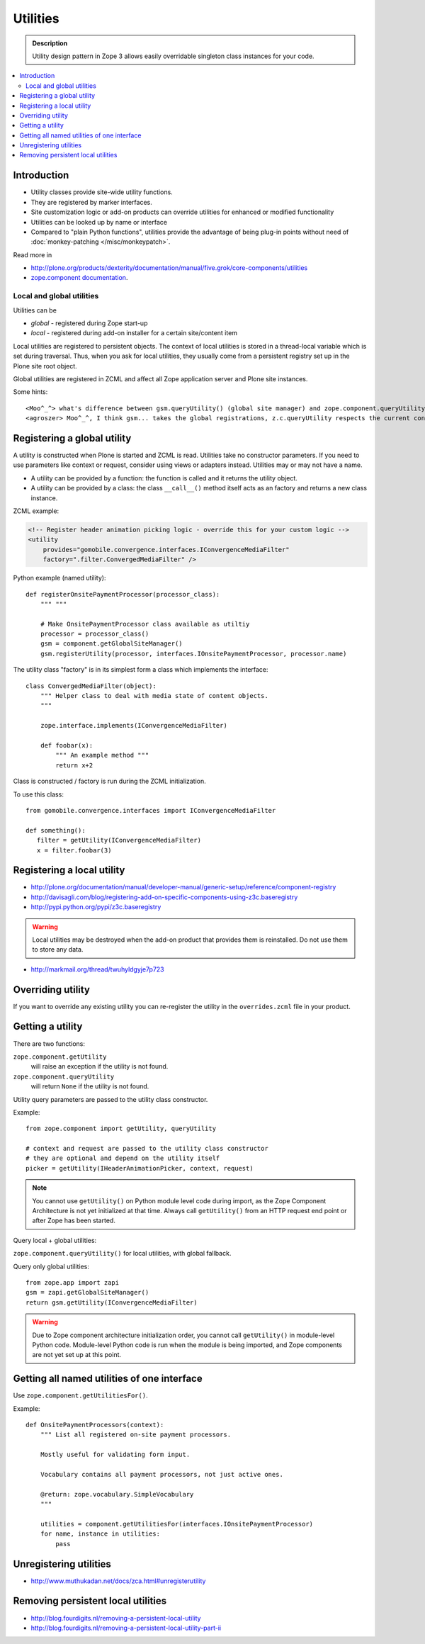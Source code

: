 ================
Utilities
================

.. admonition:: Description

    Utility design pattern in Zope 3 allows easily overridable singleton class instances
    for your code.

.. contents:: :local:

Introduction
============

* Utility classes provide site-wide utility functions. 

* They are registered by marker interfaces.

* Site customization logic or add-on products can override utilities for
  enhanced or modified functionality

* Utilities can be looked up by name or interface

* Compared to "plain Python functions", utilities provide the advantage of
  being plug-in points without need of 
  :doc:`monkey-patching </misc/monkeypatch>`.

Read more in 

* http://plone.org/products/dexterity/documentation/manual/five.grok/core-components/utilities

* `zope.component documentation <http://apidoc.zope.org/++apidoc++/Code/zope/component/README.txt/index.html>`_.

Local and global utilities
--------------------------

Utilities can be 

* *global* - registered during Zope start-up

* *local* - registered during add-on installer for a certain site/content item

Local utilities are registered to persistent objects.
The context of local utilities is stored in a thread-local variable which is set
during traversal. Thus, when you ask for local utilities, they usually
come from a persistent registry set up in the Plone site root object.

Global utilities are registered in ZCML and affect all Zope application
server and Plone site instances.

Some hints::
        
    <Moo^_^> what's difference between gsm.queryUtility() (global site manager) and zope.component.queryUtility()
    <agroszer> Moo^_^, I think gsm... takes the global registrations, z.c.queryUtility respects the current context
        
Registering a global utility
=============================

A utility is constructed when Plone is started and ZCML is read.
Utilities take no constructor parameters. If you need to use parameters
like context or request, consider using views or adapters instead.
Utilities may or may not have a name.

* A utility can be provided by a function: the function is called and it
  returns the utility object.

* A utility can be provided by a class: the class ``__call__()`` method
  itself acts as an factory and returns a new class instance.

ZCML example:

.. code-block:: xml 

    <!-- Register header animation picking logic - override this for your custom logic -->
    <utility
        provides="gomobile.convergence.interfaces.IConvergenceMediaFilter"
        factory=".filter.ConvergedMediaFilter" />
         

Python example (named utility)::

    def registerOnsitePaymentProcessor(processor_class):
        """ """

        # Make OnsitePaymentProcessor class available as utiltiy
        processor = processor_class()
        gsm = component.getGlobalSiteManager()
        gsm.registerUtility(processor, interfaces.IOnsitePaymentProcessor, processor.name)
        
The utility class "factory" is in its simplest form a class which implements
the interface::

    class ConvergedMediaFilter(object):
        """ Helper class to deal with media state of content objects.  
        """
        
        zope.interface.implements(IConvergenceMediaFilter)
        
        def foobar(x):
            """ An example method """
            return x+2      

Class is constructed / factory is run during the ZCML initialization.

To use this class::
    
    from gomobile.convergence.interfaces import IConvergenceMediaFilter

    def something():
       filter = getUtility(IConvergenceMediaFilter)
       x = filter.foobar(3)                    

Registering a local utility
=============================

* http://plone.org/documentation/manual/developer-manual/generic-setup/reference/component-registry

* http://davisagli.com/blog/registering-add-on-specific-components-using-z3c.baseregistry

* http://pypi.python.org/pypi/z3c.baseregistry

.. warning::

    Local utilities may be destroyed when the add-on product that 
    provides them is reinstalled.
    Do not use them to store any data.

* http://markmail.org/thread/twuhyldgyje7p723

Overriding utility
==================

If you want to override any existing utility you can re-register the utility
in the ``overrides.zcml`` file in your product.

Getting a utility
==================

There are two functions:

``zope.component.getUtility``
    will raise an exception if the utility is not found.

``zope.component.queryUtility``
    will return ``None`` if the utility is not found.

Utility query parameters are passed to the utility class constructor.

Example::

    from zope.component import getUtility, queryUtility

    # context and request are passed to the utility class constructor
    # they are optional and depend on the utility itself
    picker = getUtility(IHeaderAnimationPicker, context, request)

.. note::

    You cannot use ``getUtility()`` on Python module level code 
    during import, as the Zope Component Architecture is not yet initialized
    at that time.
    Always call ``getUtility()`` from an HTTP request end point or after
    Zope has been started.

Query local + global utilities:

``zope.component.queryUtility()`` for local utilities, with global fallback.

Query only global utilities::

    from zope.app import zapi
    gsm = zapi.getGlobalSiteManager()
    return gsm.getUtility(IConvergenceMediaFilter)  

.. warning::

    Due to Zope component architecture initialization order, you cannot call
    ``getUtility()`` in module-level Python code.
    Module-level Python code is run when the module is being
    imported, and Zope components are not yet set up at this point. 

Getting all named utilities of one interface
============================================

Use ``zope.component.getUtilitiesFor()``.

Example::

    def OnsitePaymentProcessors(context):
        """ List all registered on-site payment processors.

        Mostly useful for validating form input.

        Vocabulary contains all payment processors, not just active ones.

        @return: zope.vocabulary.SimpleVocabulary
        """

        utilities = component.getUtilitiesFor(interfaces.IOnsitePaymentProcessor)
        for name, instance in utilities:
            pass

Unregistering utilities
========================

* http://www.muthukadan.net/docs/zca.html#unregisterutility

Removing persistent local utilities
===================================

* http://blog.fourdigits.nl/removing-a-persistent-local-utility
* http://blog.fourdigits.nl/removing-a-persistent-local-utility-part-ii

